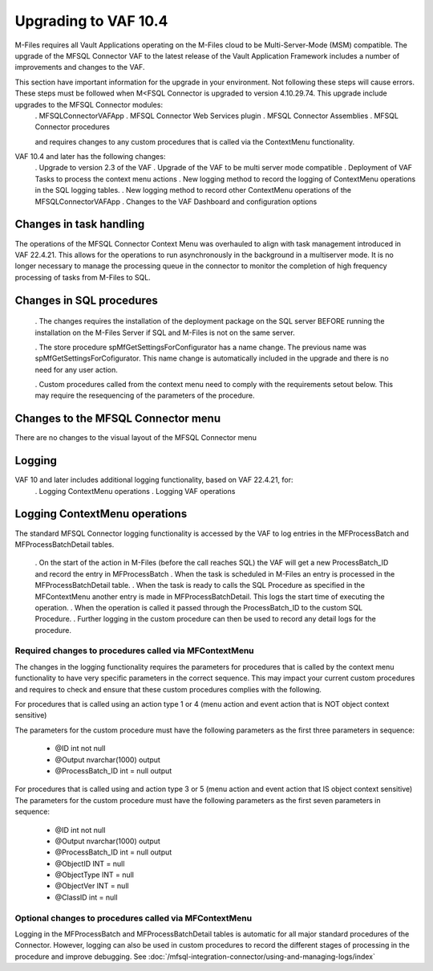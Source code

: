 Upgrading to VAF 10.4
=====================

M-Files requires all Vault Applications operating on the M-Files cloud to be Multi-Server-Mode (MSM) compatible. The upgrade of the MFSQL Connector VAF to the latest release of the Vault Application Framework includes a number of improvements and changes to the VAF.

This section have important information for the upgrade in your environment.  Not following these steps will cause errors. These steps must be followed when M<FSQL Connector is upgraded to version 4.10.29.74. This upgrade include upgrades to the MFSQL Connector modules:
 . MFSQLConnectorVAFApp
 . MFSQL Connector Web Services plugin
 . MFSQL Connector Assemblies
 . MFSQL Connector procedures

 and requires changes to any custom procedures that is called via the ContextMenu functionality.

VAF 10.4 and later has the following changes:
 .  Upgrade to version 2.3 of the VAF
 .  Upgrade of the VAF to be multi server mode compatible
 .  Deployment of VAF Tasks to process the context menu actions
 .  New logging method to record the logging of ContextMenu operations in the SQL logging tables.
 .  New logging method to record other ContextMenu operations of the MFSQLConnectorVAFApp
 .  Changes to the VAF Dashboard and configuration options

Changes in task handling
------------------------
The operations of the MFSQL Connector Context Menu was overhauled to align with task management introduced in VAF 22.4.21.  This allows for the operations to run asynchronously in the background in a multiserver mode. It is no longer necessary to manage the processing queue in the connector to monitor the completion of high frequency processing of tasks from M-Files to SQL.

Changes in SQL procedures
---------------------------

 .  The changes requires the installation of the deployment package on the SQL server BEFORE running the installation on the M-Files Server if SQL and M-Files is not on the same server.

 . The store procedure spMfGetSettingsForConfigurator has a name change.  The previous name was spMfGetSettingsForCofigurator.  This name change is automatically included in the upgrade and there is no need for any user action.

 . Custom procedures called from the context menu need to comply with the requirements setout below. This may require the resequencing of the parameters of the procedure.

Changes to the MFSQL Connector menu
-----------------------------------

There are no changes to the visual layout of the MFSQL Connector menu

Logging
-------

VAF 10 and later includes additional logging functionality, based on VAF 22.4.21, for:
 . Logging ContextMenu operations
 . Logging VAF operations

Logging ContextMenu operations
-------------------------------

The standard MFSQL Connector logging functionality is accessed by the VAF to log entries in the MFProcessBatch and MFProcessBatchDetail tables.

  . On the start of the action in M-Files (before the call reaches SQL) the VAF will get a new ProcessBatch_ID and record the entry in MFProcessBatch
  . When the task is scheduled in M-Files an entry is processed in the MFProcessBatchDetail table.
  . When the task is ready to calls the SQL Procedure as specified in the MFContextMenu another entry is made in MFProcessBatchDetail. This logs the start time of executing the operation.
  . When the operation is called it passed through the ProcessBatch_ID to the custom SQL Procedure.
  . Further logging in the custom procedure can then be used to record any detail logs for the procedure.

Required changes to procedures called via MFContextMenu
~~~~~~~~~~~~~~~~~~~~~~~~~~~~~~~~~~~~~~~~~~~~~~~~~~~~~~~~

The changes in the logging functionality requires the parameters for procedures that is called by the context menu functionality to have very specific parameters in the correct sequence.  This may impact your current custom procedures and requires to check and ensure that these custom procedures complies with the following.

For procedures that is called using an action type 1 or 4 (menu action and event action that is NOT object context sensitive)

The parameters for the custom procedure must have the following parameters as the first three parameters in sequence:

    - @ID int not null
    - @Output nvarchar(1000) output
    - @ProcessBatch_ID int = null output

For procedures that is called using and action type 3 or 5 (menu action and event action that IS object context sensitive)
The parameters for the custom procedure must have the following parameters as the first seven parameters in sequence:

    - @ID int not null
    - @Output nvarchar(1000) output
    - @ProcessBatch_ID int = null output
    - @ObjectID INT = null
    - @ObjectType INT = null
    - @ObjectVer INT = null
    - @ClassID int = null

Optional changes to procedures called via MFContextMenu
~~~~~~~~~~~~~~~~~~~~~~~~~~~~~~~~~~~~~~~~~~~~~~~~~~~~~~~

Logging in the MFProcessBatch and MFProcessBatchDetail tables is automatic for all major standard procedures of the Connector.  However, logging can also be used in custom procedures to record the different stages of processing in the procedure and improve debugging. See :doc:`/mfsql-integration-connector/using-and-managing-logs/index`
